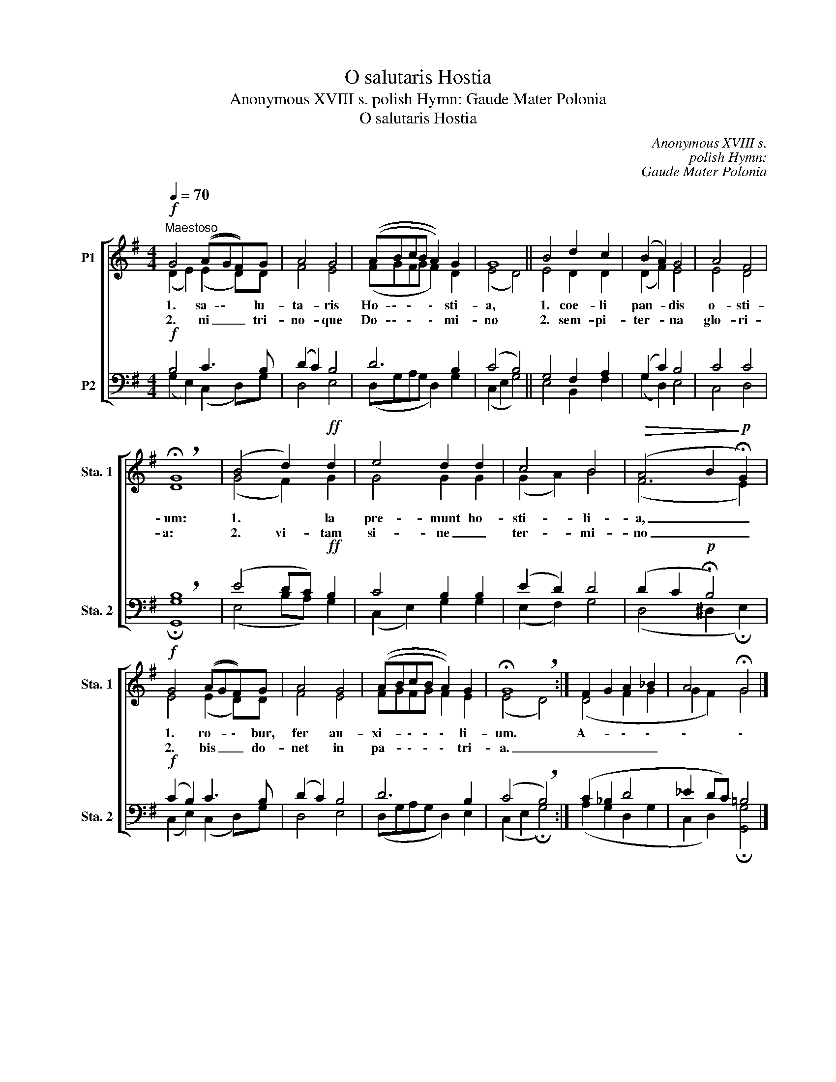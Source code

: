 X:1
T:O salutaris Hostia
T:Anonymous XVIII s. polish Hymn: Gaude Mater Polonia
T:O salutaris Hostia
C:Anonymous XVIII s.
C:polish Hymn:
C:Gaude Mater Polonia
%%score [ ( 1 2 ) ( 3 4 ) ]
L:1/8
Q:1/4=70
M:4/4
K:G
V:1 treble nm="P1" snm="Sta. 1"
V:2 treble 
V:3 bass nm="P2" snm="Sta. 2"
V:4 bass 
V:1
!f!"^Maestoso" G4 ((AGF))G | A4 G4 | ((ABcB A2)) G2 | G8 || B4 d2 c2 | ((B2 A2)) G4 | A4 F4 | %7
w: 1. sa- \- * lu-|ta- ris|Ho- \- \- * \- sti-|a,|1. coe- li|pan- * dis|o- sti-|
w: 2. ni _ _ tri-|no- que|Do- \- \- * \- mi-|no|2. sem- pi-|ter- * na|glo- ri-|
 !breath!!fermata!G8 | (B4 d2)!ff! d2 | e4 d2 d2 | c4 B4 |!>(! (A4 B2!>)!!p! !fermata!G2) | %12
w: um:|1. * la|pre- munt ho-|sti- li-|a, _ _|
w: a:|2. vi- tam|si- ne _|ter- mi-|no _ _|
!f! G4 ((AGF))G | A4 G4 | ((ABcB A2)) G2 | !fermata!G8 :| F2 G2 A2 _B2 | A4 !fermata!G4 |] %18
w: 1. ro- * \- bur,|fer au-|xi- * \- \- \- li-|um.|A- * \- \-|\- \-|
w: 2. bis _ _ do-|net in|pa- * \- \- \- tri-|a.|_ _ _ _||
V:2
 (D2 E2) (E2 D)D | F4 E4 | (FGFG F2) D2 | (E4 D4) || E4 D2 D2 | (D2 F2) E4 | E4 D4 | D8 | %8
 (G4 F2) G2 | G4 G2 G2 | (G2 A2) B4 | (F6 E2) | E4 (E2 D)D | F4 E4 | FGFG F2 E2 | %15
 (E4 !breath!D4) :| (D4 F2 G2 | G2 F2) G4 |] %18
V:3
!f! B,4 C3 B, | (D2 C2) B,4 | D6 B,2 | ((C4 B,4)) || G,4 F,2 A,2 | (G,2 C2) B,4 | C4 C4 | %7
 !breath!B,8 | (E4 DC)!ff! B,2 | C4 B,2 B,2 | ((E2 D2)) D4 | (D2 C2!p! !fermata!B,4) | %12
!f! ((C2 B,2)) C3 B, | (D2 C2) B,4 | D6 B,2 | ((C4 !breath!B,4)) :| (C2 _B,2 D4 | _E2 DC) =B,4 |] %18
V:4
 (G,2 E,2) (C,2 D,)G, | D,4 E,4 | (D,G,A,G, D,2) G,2 | (C,2 E,2 G,4) || E,4 B,,2 F,2 | %5
 (G,2 D,2) E,4 | C,4 D,4 | !fermata![G,,G,]8 | (E,4 B,A,) G,2 | (C,2 E,2) G,2 G,2 | (E,2 F,2) G,4 | %11
 (D,4 ^D,2 !fermata!E,2) | (C,2 E,2) (C,2 D,)G, | D,4 E,4 | (D,G,A,G, D,2) E,2 | %15
 (C,2 E,2 !fermata!G,4) :| (A,2 G,2 D,2 G,2 | C,2 D,2) !fermata![G,,G,]4 |] %18

